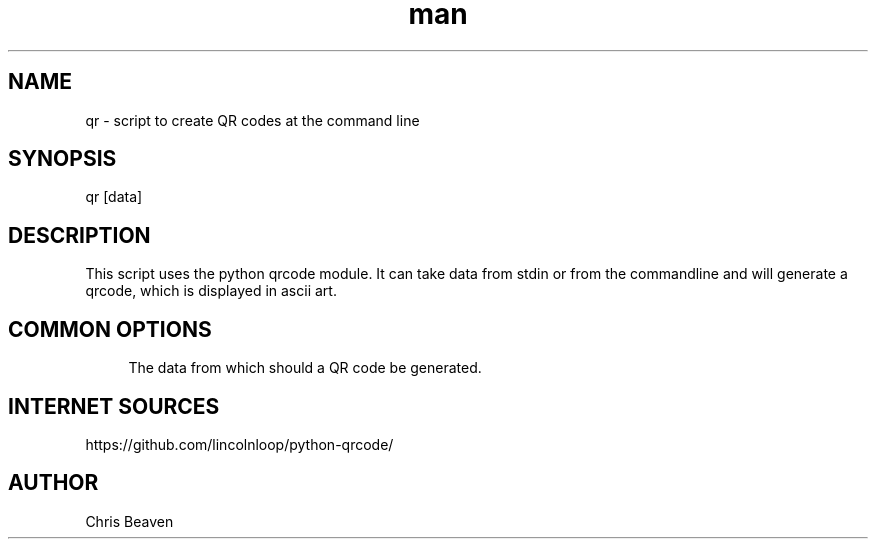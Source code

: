 .\" Manpage for qr
.\" Contact devel@lsexperts.de for any feedback.
.TH man 1 "07 Feb 2013" "2.5" "qr man page"
.SH NAME
qr \- script to create QR codes at the command line
.SH SYNOPSIS
qr [data]
.SH DESCRIPTION
This script uses the python qrcode module. It can take data from stdin or from the commandline and will generate a qrcode, which
is displayed in ascii art.
.SH COMMON OPTIONS
.PP
\fB\[data]\fR
.RS 4
The data from which should a QR code be generated.
.RE

.SH INTERNET SOURCES
https://github.com/lincolnloop/python-qrcode/

.SH AUTHOR
Chris Beaven

